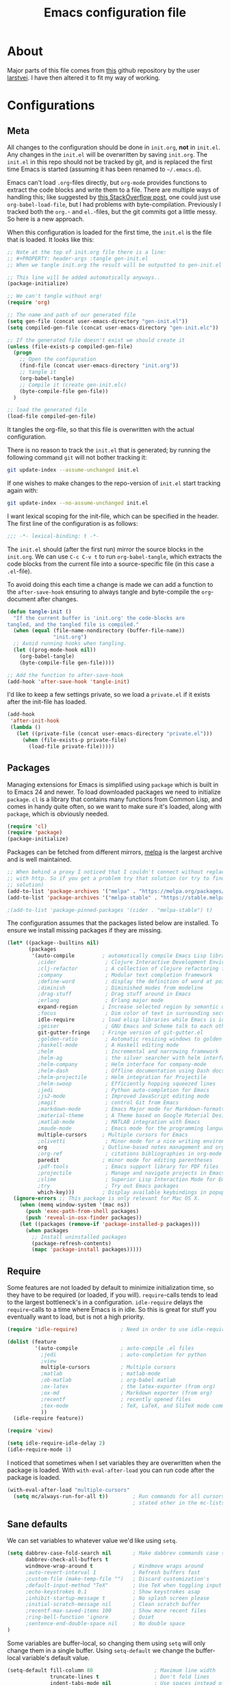 #+TITLE: Emacs configuration file
#+BABEL: :cache yes
#+PROPERTY: header-args :tangle gen-init.el

* About

Major parts of this file comes from [[https://github.com/larstvei/dot-emacs][this]] github repository by the user
[[https://github.com/larstvei][larstvei]]. I have then altered it to fit my way of working.

* Configurations
** Meta

All changes to the configuration should be done in =init.org=, *not* in
=init.el=. Any changes in the =init.el= will be overwritten by saving
=init.org=. The =init.el= in this repo should not be tracked by git, and is
replaced the first time Emacs is started (assuming it has been renamed to
=~/.emacs.d=).

Emacs can't load =.org=-files directly, but =org-mode= provides functions
to extract the code blocks and write them to a file. There are multiple
ways of handling this; like suggested by [[http://emacs.stackexchange.com/questions/3143/can-i-use-org-mode-to-structure-my-emacs-or-other-el-configuration-file][this StackOverflow post]], one
could just use =org-babel-load-file=, but I had problems with
byte-compilation. Previously I tracked both the =org.=- and =el.=-files,
but the git commits got a little messy. So here is a new approach.

When this configuration is loaded for the first time, the ~init.el~ is
the file that is loaded. It looks like this:

#+BEGIN_SRC emacs-lisp :tangle no
;; Note at the top of init.org file there is a line:
;; #+PROPERTY: header-args :tangle gen-init.el
;; When we tangle init.org the result will be outputted to gen-init.el

;; This line will be added automatically anyways..
(package-initialize)

;; We can't tangle without org!
(require 'org)

;; The name and path of our generated file
(setq gen-file (concat user-emacs-directory "gen-init.el"))
(setq compiled-gen-file (concat user-emacs-directory "gen-init.elc"))

;; If the generated file doesn't exist we should create it
(unless (file-exists-p compiled-gen-file)
  (progn
    ;; Open the configuration
    (find-file (concat user-emacs-directory "init.org"))
    ;; tangle it
    (org-babel-tangle)
    ;; Compile it (create gen-init.elc)
    (byte-compile-file gen-file))
  )

;; load the generated file
(load-file compiled-gen-file)
#+END_SRC

It tangles the org-file, so that this file is overwritten with the actual
configuration.

There is no reason to track the =init.el= that is generated; by running
the following command =git= will not bother tracking it:

#+BEGIN_SRC sh :tangle no
git update-index --assume-unchanged init.el
#+END_SRC

If one wishes to make changes to the repo-version of =init.el= start
tracking again with:

#+BEGIN_SRC sh :tangle no
git update-index --no-assume-unchanged init.el
#+END_SRC

I want lexical scoping for the init-file, which can be specified in the
header. The first line of the configuration is as follows:

#+BEGIN_SRC emacs-lisp
;;; -*- lexical-binding: t -*-
#+END_SRC

The =init.el= should (after the first run) mirror the source blocks in
the =init.org=. We can use =C-c C-v t= to run =org-babel-tangle=, which
extracts the code blocks from the current file into a source-specific
file (in this case a =.el=-file).

To avoid doing this each time a change is made we can add a function to
the =after-save-hook= ensuring to always tangle and byte-compile the
=org=-document after changes.

#+BEGIN_SRC emacs-lisp
(defun tangle-init ()
  "If the current buffer is 'init.org' the code-blocks are
tangled, and the tangled file is compiled."
  (when (equal (file-name-nondirectory (buffer-file-name))
               "init.org")
  ;; Avoid running hooks when tangling.
  (let ((prog-mode-hook nil))
    (org-babel-tangle)
    (byte-compile-file gen-file))))

;; Add the function to after-save-hook
(add-hook 'after-save-hook 'tangle-init)
#+END_SRC

I'd like to keep a few settings private, so we load a =private.el= if it exists
after the init-file has loaded.

#+BEGIN_SRC emacs-lisp
(add-hook
 'after-init-hook
 (lambda ()
   (let ((private-file (concat user-emacs-directory "private.el")))
     (when (file-exists-p private-file)
       (load-file private-file)))))
#+END_SRC

** Packages

Managing extensions for Emacs is simplified using =package= which is
built in to Emacs 24 and newer. To load downloaded packages we need to
initialize =package=. =cl= is a library that contains many functions from
Common Lisp, and comes in handy quite often, so we want to make sure it's
loaded, along with =package=, which is obviously needed.

#+BEGIN_SRC emacs-lisp
(require 'cl)
(require 'package)
(package-initialize)
#+END_SRC

Packages can be fetched from different mirrors, [[http://melpa.milkbox.net/#/][melpa]] is the largest
archive and is well maintained.

#+BEGIN_SRC emacs-lisp
;; When behind a proxy I noticed that I couldn't connect without replacing https
;; with http. So if you get a problem try that solution (or try to find a proper
;; solution)
(add-to-list 'package-archives '("melpa" . "https://melpa.org/packages/"))
(add-to-list 'package-archives '("melpa-stable" . "https://stable.melpa.org/packages/"))

;(add-to-list 'package-pinned-packages '(cider . "melpa-stable") t)
#+END_SRC

The configuration assumes that the packages listed below are
installed. To ensure we install missing packages if they are missing.

#+BEGIN_SRC emacs-lisp
(let* ((package--builtins nil)
       (packages
        '(auto-compile         ; automatically compile Emacs Lisp libraries
          ;cider                ; Clojure Interactive Development Environment
          ;clj-refactor         ; A collection of clojure refactoring functions
          ;company              ; Modular text completion framework
          ;define-word          ; display the definition of word at point
          ;diminish             ; Diminished modes from modeline
          ;drag-stuff           ; Drag stuff around in Emacs
          ;erlang               ; Erlang major mode
          expand-region        ; Increase selected region by semantic units
          ;focus                ; Dim color of text in surrounding sections
          idle-require         ; load elisp libraries while Emacs is idle
          ;geiser               ; GNU Emacs and Scheme talk to each other
          git-gutter-fringe    ; Fringe version of git-gutter.el
          ;golden-ratio         ; Automatic resizing windows to golden ratio
          ;haskell-mode         ; A Haskell editing mode
          ;helm                 ; Incremental and narrowing framework
          ;helm-ag              ; the silver searcher with helm interface
          ;helm-company         ; Helm interface for company-mode
          ;helm-dash            ; Offline documentation using Dash docsets.
          ;helm-projectile      ; Helm integration for Projectile
          ;helm-swoop           ; Efficiently hopping squeezed lines
          ;jedi                 ; Python auto-completion for Emacs
          ;js2-mode             ; Improved JavaScript editing mode
          ;magit                ; control Git from Emacs
          ;markdown-mode        ; Emacs Major mode for Markdown-formatted files
          ;material-theme       ; A Theme based on Google Material Design
          ;matlab-mode          ; MATLAB integration with Emacs
          ;maude-mode           ; Emacs mode for the programming language Maude
          multiple-cursors     ; Multiple cursors for Emacs
          ;olivetti             ; Minor mode for a nice writing environment
          org                  ; Outline-based notes management and organizer
          ;org-ref              ; citations bibliographies in org-mode
          paredit              ; minor mode for editing parentheses
          ;pdf-tools            ; Emacs support library for PDF files
          ;projectile           ; Manage and navigate projects in Emacs easily
          ;slime                ; Superior Lisp Interaction Mode for Emacs
          ;try                  ; Try out Emacs packages
          which-key)))         ; Display available keybindings in popup
  (ignore-errors ;; This package is only relevant for Mac OS X.
    (when (memq window-system '(mac ns))
      (push 'exec-path-from-shell packages)
      (push 'reveal-in-osx-finder packages))
    (let ((packages (remove-if 'package-installed-p packages)))
      (when packages
        ;; Install uninstalled packages
        (package-refresh-contents)
        (mapc 'package-install packages)))))
#+END_SRC

** Require

Some features are not loaded by default to minimize initialization time,
so they have to be required (or loaded, if you will). =require=-calls
tends to lead to the largest bottleneck's in a configuration. =idle-require=
delays the =require=-calls to a time where Emacs is in idle. So this is great
for stuff you eventually want to load, but is not a high priority.

#+BEGIN_SRC emacs-lisp
(require 'idle-require)              ; Need in order to use idle-require

(dolist (feature
         '(auto-compile              ; auto-compile .el files
           ;jedi                     ; auto-completion for python
           ;view
           multiple-cursors          ; Multiple cursors
           ;matlab                   ; matlab-mode
           ;ob-matlab                ; org-babel matlab
           ;ox-latex                 ; the latex-exporter (from org)
           ;ox-md                    ; Markdown exporter (from org)
           ;recentf                  ; recently opened files
           ;tex-mode                 ; TeX, LaTeX, and SliTeX mode commands
           ))
  (idle-require feature))

(require 'view)

(setq idle-require-idle-delay 2)
(idle-require-mode 1)
#+END_SRC

I noticed that sometimes when I set variables they are overwritten when the
package is loaded. With =with-eval-after-load= you can run code after the
package is loaded.

#+BEGIN_SRC emacs-lisp
(with-eval-after-load "multiple-cursors"
  (setq mc/always-run-for-all t))        ; Run commands for all cursors unless
                                         ; stated other in the mc-lists.el file
#+END_SRC

** Sane defaults

We can set variables to whatever value we'd like using =setq=.

#+BEGIN_SRC emacs-lisp
(setq dabbrev-case-fold-search nil       ; Make dabbrev commands case sensitive
      dabbrev-check-all-buffers t
      windmove-wrap-around t             ; Windmove wraps around
      ;auto-revert-interval 1            ; Refresh buffers fast
      ;custom-file (make-temp-file "")   ; Discard customization's
      ;default-input-method "TeX"        ; Use TeX when toggling input method
      ;echo-keystrokes 0.1               ; Show keystrokes asap
      ;inhibit-startup-message t         ; No splash screen please
      ;initial-scratch-message nil       ; Clean scratch buffer
      ;recentf-max-saved-items 100       ; Show more recent files
      ;ring-bell-function 'ignore        ; Quiet
      ;sentence-end-double-space nil     ; No double space
)
#+END_SRC

Some variables are buffer-local, so changing them using =setq= will only
change them in a single buffer. Using =setq-default= we change the
buffer-local variable's default value.

#+BEGIN_SRC emacs-lisp
(setq-default fill-column 80                    ; Maximum line width
              truncate-lines t                  ; Don't fold lines
              indent-tabs-mode nil              ; Use spaces instead of tabs
              word-wrap t                       ; When wrapping, do it at whitespace
              ;split-width-threshold 160         ; Split verticly by default
              ;split-height-threshold nil        ; Split verticly by default
              auto-fill-function 'do-auto-fill) ; Auto-fill-mode everywhere
#+END_SRC

The =load-path= specifies where Emacs should look for =.el=-files (or Emacs lisp
files). I have a directory called =site-lisp= where I keep all extensions that
have been installed manually.

#+BEGIN_SRC emacs-lisp
(let ((default-directory (concat user-emacs-directory "site-lisp/")))
  (when (file-exists-p default-directory)
    (setq load-path
          (append
           (let ((load-path (copy-sequence load-path)))
             (normal-top-level-add-subdirs-to-load-path)) load-path))))
#+END_SRC

Answering /yes/ and /no/ to each question from Emacs can be tedious, a single
/y/ or /n/ will suffice.

#+BEGIN_SRC emacs-lisp
(fset 'yes-or-no-p 'y-or-n-p)
#+END_SRC

To avoid file system clutter we put all auto saved files in a single directory.

#+BEGIN_SRC emacs-lisp
(defvar emacs-autosave-directory
  (concat user-emacs-directory "autosaves/")
  "This variable dictates where to put auto saves. It is set to a
  directory called autosaves located wherever your .emacs.d/ is
  located.")

;; Sets all files to be backed up and auto saved in a single directory.
(setq backup-directory-alist
      `((".*" . ,emacs-autosave-directory))
      auto-save-file-name-transforms
      `((".*" ,emacs-autosave-directory t)))

;(setq backup-by-copying t)
#+END_SRC

Set =utf-8= as preferred coding system.

#+BEGIN_SRC emacs-lisp
(set-language-environment "UTF-8")
#+END_SRC

** Modes

There are some modes that are enabled by default that I don't find
particularly useful. We create a list of these modes, and disable all of
these.

#+BEGIN_SRC emacs-lisp
(dolist (mode
         '(tool-bar-mode                ; No toolbars, more room for text
           menu-bar-mode                ; Remove the menu bar at the top
           blink-cursor-mode))          ; The blinking cursor gets old
  (funcall mode 0))
#+END_SRC

Let's apply the same technique for enabling modes that are disabled by
default.

#+BEGIN_SRC emacs-lisp
(dolist (mode
         '(;abbrev-mode                  ; E.g. sopl -> System.out.println
           column-number-mode           ; Show column number in mode line
           ;delete-selection-mode        ; Replace selected text
           ;dirtrack-mode                ; directory tracking in *shell*
           ;drag-stuff-global-mode       ; Drag stuff around
           ;global-company-mode          ; Auto-completion everywhere
           global-git-gutter-mode       ; Show changes latest commit
           ;global-prettify-symbols-mode ; Greek letters should look greek
           ;projectile-global-mode       ; Manage and navigate projects
           ;recentf-mode                 ; Recently opened files
           show-paren-mode              ; Highlight matching parentheses
           which-key-mode))             ; Available keybindings in popup
  (funcall mode 1))

(when (version< emacs-version "24.4")
  (eval-after-load 'auto-compile
    '((auto-compile-on-save-mode 1))))  ; compile .el files on save
#+END_SRC

** Visual

Add the directory where my custom themes are stored.

#+BEGIN_SRC emacs-lisp
;; Create new themes by running the "customize-themes" command
(setq custom-theme-directory "~/.emacs.d/custom_themes")
#+END_SRC

Prefered dark theme is my own =mywombat2= while =leuven= is my preferred light
theme. The function below is from [[https://stackoverflow.com/questions/9900232/changing-color-themes-emacs-24-order-matters/18796138#18796138][this StackOverflow answer]] and is used to cycle
between them.

#+BEGIN_SRC emacs-lisp
(setq my-themes '(mywombat2 leuven))

(setq my-cur-theme nil)
(defun cycle-themes ()
  "Cycle through a list of themes, my-themes"
  (interactive)
  (when my-cur-theme
    (disable-theme my-cur-theme)
    (setq my-themes (append my-themes (list my-cur-theme))))
  (setq my-cur-theme (pop my-themes))
  ;; The t is added because we don't want to be prompted if the theme is safe
  (load-theme my-cur-theme t))

;; Switch to the first theme in the list above
(cycle-themes)
#+END_SRC

I want a horizontal line where the cursor currently is and always have some
margin to top and bottom

#+BEGIN_SRC emacs-lisp
;; Activate horizontal line
(global-hl-line-mode 1)
;; Margin to top and bottom when scrolling
(setq scroll-margin 2)
;; Without this the page recenters when getting within 2 lines from top/bottom
(setq scroll-step 1)
#+END_SRC

Use the [[http://www.levien.com/type/myfonts/inconsolata.html][Inconsolata]] font if it's installed on the system.

#+BEGIN_SRC emacs-lisp
(cond ((member "Hasklig" (font-family-list))
       (set-face-attribute 'default nil :font "Hasklig-14"))
      ((member "Inconsolata" (font-family-list))
       (set-face-attribute 'default nil :font "Inconsolata-14")))
#+END_SRC

[[https://github.com/syohex/emacs-git-gutter-fringe][git-gutter-fringe]] gives a great visual indication of where you've made
changes since your last commit. There are several packages that performs
this task; the reason I've ended up with =git-gutter-fringe= is that it
reuses the (already present) fringe, saving a tiny bit of screen-estate.

I smuggled some configurations from [[https://github.com/torenord/.emacs.d/][torenord]], providing a cleaner look.

#+BEGIN_SRC emacs-lisp
;; Seems like this one cannot be used in terminal mode
;(require 'git-gutter-fringe)

(require 'git-gutter)
(custom-set-variables
 '(git-gutter:modified-sign "*")
 '(git-gutter:added-sign "+")    ;; multiple characters is also OK
 '(git-gutter:deleted-sign "-"))

;; Move these to custom theme?
(dolist (p '((git-gutter:added    . "#0c0") ; Words are also ok e.g "purple"
             (git-gutter:deleted  . "#c00")
             (git-gutter:modified . "#8ac6f2")))
  (set-face-foreground (car p) (cdr p))
  ;(set-face-background (car p) (cdr p))
  )

(setq git-gutter:hide-gutter t  ; Hide gutter when there are no changes
      git-gutter:lighter " GG") ; Change name in mode bar
#+END_SRC

Run the following commands only if running in graphical mode. Some modes are
only available in graphical mode. If graphical mode is not installed it seems
like some modes are not installed either which would cause these lines to fail
even if running in terminal mode.

#+BEGIN_SRC emacs-lisp
(if (display-graphic-p)
    ;; Only run this command in graphical mode
    (scroll-bar-mode nil)   ; No scroll bars
    (tool-bar-mode nil)     ; No tool bar
)
#+END_SRC

** Interactive functions

=just-one-space= removes all whitespace around a point - giving it a
negative argument it removes newlines as well. We wrap a interactive
function around it to be able to bind it to a key. In Emacs 24.4
=cycle-spacing= was introduced, and it works like =just-one-space=, but
when run in succession it cycles between one, zero and the original
number of spaces.

#+BEGIN_SRC emacs-lisp
(defun cycle-spacing-delete-newlines ()
  "Removes whitespace before and after the point."
  (interactive)
  (if (version< emacs-version "24.4")
      (just-one-space -1)
    (cycle-spacing -1)))
#+END_SRC

Often I want to find other occurrences of a word I'm at, or more
specifically the symbol (or tag) I'm at. The
=isearch-forward-symbol-at-point= in Emacs 24.4 works well for this, but
I don't want to be bothered with the =isearch= interface. Rather jump
quickly between occurrences of a symbol, or if non is found, don't do
anything.

#+BEGIN_SRC emacs-lisp
(defun jump-to-symbol-internal (&optional backwardp)
  "Jumps to the next symbol near the point if such a symbol
exists. If BACKWARDP is non-nil it jumps backward."
  (let* ((point (point))
         (bounds (find-tag-default-bounds))
         (beg (car bounds)) (end (cdr bounds))
         (str (isearch-symbol-regexp (find-tag-default)))
         (search (if backwardp 'search-backward-regexp
                   'search-forward-regexp)))
    (goto-char (if backwardp beg end))
    (funcall search str nil t)
    (cond ((<= beg (point) end) (goto-char point))
          (backwardp (forward-char (- point beg)))
          (t  (backward-char (- end point))))))

(defun jump-to-previous-like-this ()
  "Jumps to the previous occurrence of the symbol at point."
  (interactive)
  (jump-to-symbol-internal t))

(defun jump-to-next-like-this ()
  "Jumps to the next occurrence of the symbol at point."
  (interactive)
  (jump-to-symbol-internal))
#+END_SRC

I sometimes regret killing the =*scratch*=-buffer, and have realized I
never want to actually kill it. I just want to get it out of the way, and
clean it up. The function below does just this for the
=*scratch*=-buffer, and works like =kill-this-buffer= for any other
buffer. It removes all buffer content and buries the buffer (this means
making it the least likely candidate for =other-buffer=).

#+BEGIN_SRC emacs-lisp :tangle no
; EXCLUDED BY ME
(defun kill-this-buffer-unless-scratch ()
  "Works like `kill-this-buffer' unless the current buffer is the
,*scratch* buffer. In witch case the buffer content is deleted and
the buffer is buried."
  (interactive)
  (if (not (string= (buffer-name) "*scratch*"))
      (kill-this-buffer)
    (delete-region (point-min) (point-max))
    (switch-to-buffer (other-buffer))
    (bury-buffer "*scratch*")))
#+END_SRC

To duplicate either selected text or a line we define this interactive
function.

#+BEGIN_SRC emacs-lisp :tangle no
; EXCLUDED BY ME
(defun duplicate-thing (comment)
  "Duplicates the current line, or the region if active. If an argument is
given, the duplicated region will be commented out."
  (interactive "P")
  (save-excursion
    (let ((start (if (region-active-p) (region-beginning) (point-at-bol)))
          (end   (if (region-active-p) (region-end) (point-at-eol))))
      (goto-char end)
      (unless (region-active-p)
        (newline))
      (insert (buffer-substring start end))
      (when comment (comment-region start end)))))
#+END_SRC

To tidy up a buffer we define this function borrowed from [[https://github.com/simenheg][simenheg]].

#+BEGIN_SRC emacs-lisp
(defun tidy ()
  "Ident, untabify and unwhitespacify current buffer, or region if active."
  (interactive)
  (let ((beg (if (region-active-p) (region-beginning) (point-min)))
        (end (if (region-active-p) (region-end) (point-max))))
    (indent-region beg end)
    (whitespace-cleanup)
    (untabify beg (if (< end (point-max)) end (point-max)))))
#+END_SRC

** Advice

An advice can be given to a function to make it behave differently.

When interactively changing the theme (using =M-x load-theme=), the
current custom theme is not disabled. This often gives weird-looking
results; we can advice =load-theme= to always disable themes currently
enabled themes.

#+BEGIN_SRC emacs-lisp
(defadvice load-theme
    (before disable-before-load (theme &optional no-confirm no-enable) activate)
  (mapc 'disable-theme custom-enabled-themes))
#+END_SRC

** Misc functions

A function which can go to the beginning of the line or beginning of line after
indentation.

#+BEGIN_SRC emacs-lisp
(defun smart-beginning-of-line ()
  "Move point to first non-whitespace character or beginning-of-line.

Move point to the first non-whitespace character on this line.
If point was already at that position, move point to beginning of line."
  (interactive)
  (let ((oldpos (point)))
    (back-to-indentation)
    (and (= oldpos (point))
         (beginning-of-line))))
#+END_SRC

Place the cursor at top, bottom or middle of the current "view" of a buffer.

#+BEGIN_SRC emacs-lisp
(defun my-top-of-page () ;Otherwise M-0 M-r
  "Go to top of the current view."
  (interactive)
  (move-to-window-line 2))

(defun my-bottom-of-page () ;Otherwise M-- M-r
  "Go to bottom of the current view."
  (interactive)
  ;(move-to-window-line -1))
  (let* ((wb-height (window-buffer-height (selected-window)))
         (actual-height (if (> wb-height (window-height))
                            (window-height)
                          wb-height)))
    (move-to-window-line (- actual-height 4))))

(defun my-middle-of-page () ;Otherwise M-r
  "Go to middle of the current view."
  (interactive)
  (let* ((wb-height (window-buffer-height (selected-window)))
         (actual-height (if (> wb-height (window-height))
                            (window-height)
                          wb-height)))
    (move-to-window-line (/ actual-height 2))))

#+END_SRC

Take all buffers into consideration while using dabbrev command.

#+BEGIN_SRC emacs-lisp
(defun dabbrev-completion-all () ; This commands sets the prefix to 16. Then it will auto complete using alternatives from all buffers
  (interactive)
  (let ((current-prefix-arg '(16))) ; C-u
    (call-interactively 'dabbrev-completion)))
#+END_SRC

Lock a window from getting a new buffer automatically in it. E.g. auto-complete
buffer.

#+BEGIN_SRC emacs-lisp
(defun toggle-current-window-dedication ()
  (interactive)
  (let* ((window    (selected-window))
         (dedicated (window-dedicated-p window)))
    (set-window-dedicated-p window (not dedicated))
    (message "Window %sdedicated to %s"
             (if dedicated "no longer " "")
             (buffer-name))))
#+END_SRC

When I was working with C programming I always had my windows arranged in a
certain way. This is a naive way to get it to setup the windows but it works.

#+BEGIN_SRC emacs-lisp
(defun battle-station ()
  (interactive)
  (split-window-horizontally)
  (split-window-horizontally)
  (split-window-vertically)
  (split-window-vertically)
  (select-window (window-at (- (frame-width) 1) (- (frame-height) 2)) nil)
  (split-window-vertically)
  (balance-windows)
  (split-window-vertically)
  (switch-to-buffer "*cscope*")
  (other-window 1)
  (switch-to-buffer "*Completions*")
  (select-window (window-at 1 1) nil))
#+END_SRC

* Mode specific
** Lisp

Activate =Paredit= when editing lisp code, we enable this for all lisp-modes.

#+BEGIN_SRC emacs-lisp
(dolist (mode '(;lisp-mode
                emacs-lisp-mode
                ;lisp-interaction-mode
                ))
  ;; add paredit-mode to all mode-hooks
  (add-hook (intern (concat (symbol-name mode) "-hook")) 'paredit-mode))
#+END_SRC

*** Emacs Lisp

In =emacs-lisp-mode= we can enable =eldoc-mode= to display information about a
function or a variable in the echo area.

#+BEGIN_SRC emacs-lisp
(add-hook 'emacs-lisp-mode-hook 'turn-on-eldoc-mode)
(add-hook 'lisp-interaction-mode-hook 'turn-on-eldoc-mode)
#+END_SRC

** Org mode

TODO items

#+BEGIN_SRC emacs-lisp
;; Log time when an item was set to done
(setq org-log-done 'time) ;; Change 'time to 'note if you also want to include a note
#+END_SRC

Activate indent mode

#+BEGIN_SRC emacs-lisp
;; Indent mode
(setq org-startup-indented t)
#+END_SRC

When editing org-files with source-blocks, we want the source blocks to
be themed as they would in their native mode.

#+BEGIN_SRC emacs-lisp
(setq org-src-fontify-natively t
      org-src-tab-acts-natively t
      org-confirm-babel-evaluate nil
      org-edit-src-content-indentation 0)
#+END_SRC

This is quite an ugly fix for allowing code markup for expressions like
="this string"=, because the quotation marks causes problems.

#+BEGIN_SRC emacs-lisp
;;(require 'org)
(eval-after-load "org"
  '(progn
     (setcar (nthcdr 2 org-emphasis-regexp-components) " \t\n,")
     (custom-set-variables `(org-emphasis-alist ',org-emphasis-alist))))
#+END_SRC

Add new short keys to generate code blocks. Default configuration allos you to
type "<s" followed by a tab to generate a ~BEGIN_SRC - END_SRC~ block. I want to
use more shortcuts for other type of blocks.

#+BEGIN_SRC emacs-lisp
;; <conf TAB to create a config block
(add-to-list 'org-structure-template-alist
             (list "conf" (concat "#+BEGIN_SRC emacs-lisp\n"
                                  "?\n"
                                  "#+END_SRC")))
#+END_SRC

* Key bindings

Inspired by [[http://stackoverflow.com/questions/683425/globally-override-key-binding-in-emacs][this StackOverflow post]] I keep a =custom-bindings-map= that holds
all my custom bindings. This map can be activated by toggling a simple
=minor-mode= that does nothing more than activating the map. This inhibits other
=major-modes= to override these bindings. I keep this at the end of the
init-file to make sure that all functions are actually defined.

#+BEGIN_SRC emacs-lisp
(defvar custom-bindings-map (make-keymap)
  "A keymap for custom bindings.")
#+END_SRC

** Fixes for key bindings

#+BEGIN_SRC emacs-lisp
;; End button shows up as <select> in some environments
(define-key key-translation-map (kbd "<select>") (kbd "<end>"))
#+END_SRC

** Bindings for [[https://github.com/magnars/expand-region.el][expand-region]]

#+BEGIN_SRC emacs-lisp
(define-key custom-bindings-map (kbd "C-c <")  'er/expand-region)
#+END_SRC

** Bindings for [[https://github.com/magnars/multiple-cursors.el][multiple-cursors]]

NOTE: There is a file located in your =.emacs.d= directory called
=.mc-lists.el=. This one will keep track of some prefered behaviour (seems to be
decided the first time you run a command). If you have any problems you should
visit that file and look at the settings.

#+BEGIN_SRC emacs-lisp
(define-key custom-bindings-map (kbd "C-c e")  'mc/edit-lines)
(define-key custom-bindings-map (kbd "C-c a")  'mc/mark-all-like-this)
(define-key custom-bindings-map (kbd "C-c n")  'mc/mark-next-like-this)
#+END_SRC

** Bindings for built-ins

#+BEGIN_SRC emacs-lisp
(define-key custom-bindings-map (kbd "M-u")    'upcase-dwim)
(define-key custom-bindings-map (kbd "M-c")    'capitalize-dwim)
(define-key custom-bindings-map (kbd "M-l")    'downcase-dwim)
#+END_SRC

** Bindings for org mode

#+BEGIN_SRC emacs-lisp
(global-set-key "\C-cl" 'org-store-link)
(global-set-key "\C-ca" 'org-agenda)
(global-set-key "\C-cc" 'org-capture)
(global-set-key "\C-cb" 'org-iswitchb)
#+END_SRC

** Bindings for navigation

#+BEGIN_SRC emacs-lisp
;; Navigate based on window posistions
(define-key custom-bindings-map (kbd "<S-up>")    'windmove-up)
(define-key custom-bindings-map (kbd "<S-down>")  'windmove-down)
(define-key custom-bindings-map (kbd "<S-left>")  'windmove-left)
(define-key custom-bindings-map (kbd "<S-right>") 'windmove-right)

;; Enlarge/shrink windows
(define-key custom-bindings-map (kbd "<M-up>")    'enlarge-window)
(define-key custom-bindings-map (kbd "<M-right>") 'enlarge-window-horizontally)
(define-key custom-bindings-map (kbd "<M-left>")  'shrink-window-horizontally)
(define-key custom-bindings-map (kbd "<M-down>")  'shrink-window)

;; Scrolling
(define-key custom-bindings-map (kbd "M-v")       'View-scroll-half-page-backward)
(define-key custom-bindings-map (kbd "C-v")       'View-scroll-half-page-forward)
(define-key custom-bindings-map (kbd "M-b")       (lambda () (interactive) (scroll-down 1)))
(define-key custom-bindings-map (kbd "C-b")       (lambda () (interactive) (scroll-up 1)))

;; Search for the word under cursor position
(define-key global-map          (kbd "M-p")       'jump-to-previous-like-this)
(define-key global-map          (kbd "M-n")       'jump-to-next-like-this)
(define-key custom-bindings-map (kbd "M-,")       'jump-to-previous-like-this)
(define-key custom-bindings-map (kbd "M-.")       'jump-to-next-like-this)
#+END_SRC

** Bindings for functions defined [[sec:defuns][above]]

#+BEGIN_SRC emacs-lisp
;; Toggle the current window to dedicated. No buffer will open automatically in this window
(define-key custom-bindings-map (kbd "C-x 7")     'toggle-current-window-dedication)

;; Move the cursor to the top/bottom/middle if the current "view"
(define-key custom-bindings-map [(shift f4)]      'my-top-of-page)
(define-key custom-bindings-map [(C-f4)]          'my-bottom-of-page)
(define-key custom-bindings-map [(f4)]            'my-middle-of-page)

;; Cycle between pre defined themes
(define-key custom-bindings-map (kbd "C-c .")     'cycle-themes)

;; Go to beginning of line or where the indentation ends (invoke multiple times)
(define-key custom-bindings-map [home]            'smart-beginning-of-line)
(define-key custom-bindings-map "\C-a"            'smart-beginning-of-line)

;; Bring up the man page for the word where the cursor currently is at
(define-key custom-bindings-map [(f1)]
  (lambda () (interactive) (manual-entry (current-word))))

(define-key custom-bindings-map (kbd "C-c j")     'cycle-spacing-delete-newlines)
(define-key custom-bindings-map (kbd "C-c d")     'duplicate-thing)
(define-key custom-bindings-map (kbd "<C-tab>")   'tidy)
#+END_SRC

** Create and activate minor mode

Lastly we need to activate the map by creating and activating the
=minor-mode=.

#+BEGIN_SRC emacs-lisp
(define-minor-mode custom-bindings-mode
  "A mode that activates custom-bindings."
  t " CuB" custom-bindings-map)
#+END_SRC

* Things to be investigated
** Visual

[[http://www.eskimo.com/~seldon/diminish.el][diminish.el]] allows you to hide or abbreviate their presence in the
modeline. I rarely look at the modeline to find out what minor-modes are
enabled, so I disable every global minor-mode, and some for lisp editing.

To ensure that the mode is loaded before diminish it, we should use
~with-eval-after-load~. To avoid typing this multiple times a small macro
is provided.

#+BEGIN_SRC emacs-lisp :tangle no
; EXCLUDED BY ME
(defmacro safe-diminish (file mode &optional new-name)
  `(with-eval-after-load ,file
     (diminish ,mode ,new-name)))

(diminish 'auto-fill-function)
(safe-diminish "eldoc" 'eldoc-mode)
(safe-diminish "flyspell" 'flyspell-mode)
(safe-diminish "helm-mode" 'helm-mode)
(safe-diminish "projectile" 'projectile-mode)
(safe-diminish "paredit" 'paredit-mode "()")
#+END_SRC

New in Emacs 24.4 is the =prettify-symbols-mode=! It's neat.

#+BEGIN_SRC emacs-lisp :tangle no
; EXCLUDED BY ME
(setq-default prettify-symbols-alist '(("lambda" . ?λ)
                                       ("delta" . ?Δ)
                                       ("gamma" . ?Γ)
                                       ("phi" . ?φ)
                                       ("psi" . ?ψ)))
#+END_SRC

** Defaults

By default the =narrow-to-region= command is disabled and issues a
warning, because it might confuse new users. I find it useful sometimes,
and don't want to be warned.

#+BEGIN_SRC emacs-lisp :tangle no
; EXCLUDED BY ME
(put 'narrow-to-region 'disabled nil)
#+END_SRC

Automaticly revert =doc-view=-buffers when the file changes on disk.

#+BEGIN_SRC emacs-lisp :tangle no
; EXCLUDED BY ME
(add-hook 'doc-view-mode-hook 'auto-revert-mode)
#+END_SRC

** Interactive functions
Org mode does currently not support synctex (which enables you to jump from
a point in your TeX-file to the corresponding point in the pdf), and it
[[http://comments.gmane.org/gmane.emacs.orgmode/69454][seems like a tricky problem]].

Calling this function from an org-buffer jumps to the corresponding section
in the exported pdf (given that the pdf-file exists), using pdf-tools.

#+BEGIN_SRC emacs-lisp :tangle no
; EXCLUDED BY ME
(defun org-sync-pdf ()
  (interactive)
  (let ((headline (nth 4 (org-heading-components)))
        (pdf (concat (file-name-base (buffer-name)) ".pdf")))
    (when (file-exists-p pdf)
      (find-file-other-window pdf)
      (pdf-links-action-perform
       (cl-find headline (pdf-info-outline pdf)
                :key (lambda (alist) (cdr (assoc 'title alist)))
                :test 'string-equal)))))
#+END_SRC

** Advice

This advice makes =eval-last-sexp= (bound to =C-x C-e=) replace the sexp with
the value.

#+BEGIN_SRC emacs-lisp :tangle no
; EXCLUDED BY ME
(defadvice eval-last-sexp (around replace-sexp (arg) activate)
  "Replace sexp when called with a prefix argument."
  (if arg
      (let ((pos (point)))
        ad-do-it
        (goto-char pos)
        (backward-kill-sexp)
        (forward-sexp))
    ad-do-it))
#+END_SRC

** TODO Completion

[[http://company-mode.github.io/][Company-mode]] (short for complete anything) for auto completion. I want a pretty
aggressive completion system, hence the no delay settings and short prefix
length. Also see [[https://github.com/auto-complete/auto-complete][Auto-Complete]].

#+BEGIN_SRC emacs-lisp :tangle no
; EXCLUDED BY ME
(setq company-idle-delay 0
      company-echo-delay 0
      company-dabbrev-downcase nil
      company-minimum-prefix-length 2
      company-selection-wrap-around t
      company-transformers '(company-sort-by-occurrence
                             company-sort-by-backend-importance))
#+END_SRC

** TODO Helm

I've been a long time user of ~ido-mode~ along with ~ido-vertical-mode~, and
don't have any particular complaints. Though I've got a feeling I'm missing
out on something by not using [[https://github.com/emacs-helm/helm][helm]]. I will [[http://tuhdo.github.io/helm-intro.html][this excellent tutorial]] as a
starting point, along with some of the suggested configurations.

~helm~ has a wonderful feature, being able to grep files by ~C-s~ anywhere,
which is useful. [[http://beyondgrep.com/][ack]] is a great ~grep~-replacement, and is designed to
search source code, so I want to use that if it's available.

Note that some changes in bindings are located in the key bindings (found
near the end of the configuration).

#+BEGIN_SRC emacs-lisp :tangle no
; EXCLUDED BY ME
(require 'helm)
(require 'helm-config)

(setq helm-split-window-in-side-p t
      helm-M-x-fuzzy-match t
      helm-buffers-fuzzy-matching t
      helm-recentf-fuzzy-match t
      helm-move-to-line-cycle-in-source t
      projectile-completion-system 'helm)

(when (executable-find "ack")
  (setq helm-grep-default-command
        "ack -Hn --no-group --no-color %e %p %f"
        helm-grep-default-recurse-command
        "ack -H --no-group --no-color %e %p %f"))

(set-face-attribute 'helm-selection nil :background "cyan")

(helm-mode 1)
(helm-projectile-on)
(helm-adaptive-mode 1)
#+END_SRC

*** Helm dash

#+BEGIN_SRC emacs-lisp :tangle no
; EXCLUDED BY ME
(setq helm-dash-browser-func 'eww)
(add-hook 'emacs-lisp-mode-hook
          (lambda () (setq-local helm-dash-docsets '("Emacs Lisp"))))
(add-hook 'erlang-mode-hook
          (lambda () (setq-local helm-dash-docsets '("Erlang"))))
(add-hook 'java-mode-hook
          (lambda () (setq-local helm-dash-docsets '("Java"))))
(add-hook 'haskell-mode-hook
          (lambda () (setq-local helm-dash-docsets '("Haskell"))))
(add-hook 'clojure-mode-hook
          (lambda () (setq-local helm-dash-docsets '("Clojure"))))
#+END_SRC

** TODO Flyspell

Flyspell offers on-the-fly spell checking. We can enable flyspell for all
text-modes with this snippet.

#+BEGIN_SRC emacs-lisp :tangle no
; EXCLUDED BY ME
(add-hook 'text-mode-hook 'turn-on-flyspell)
#+END_SRC

To use flyspell for programming there is =flyspell-prog-mode=, that only
enables spell checking for comments and strings. We can enable it for all
programming modes using the =prog-mode-hook=.

#+BEGIN_SRC emacs-lisp :tangle no
; EXCLUDED BY ME
(add-hook 'prog-mode-hook 'flyspell-prog-mode)
#+END_SRC

When working with several languages, we should be able to cycle through
the languages we most frequently use. Every buffer should have a separate
cycle of languages, so that cycling in one buffer does not change the
state in a different buffer (this problem occurs if you only have one
global cycle). We can implement this by using a [[http://www.gnu.org/software/emacs/manual/html_node/elisp/Closures.html][closure]].

#+BEGIN_SRC emacs-lisp :tangle no
; EXCLUDED BY ME
(defun cycle-languages ()
  "Changes the ispell dictionary to the first element in
ISPELL-LANGUAGES, and returns an interactive function that cycles
the languages in ISPELL-LANGUAGES when invoked."
  (lexical-let ((ispell-languages '#1=("american" "norsk" . #1#)))
    (ispell-change-dictionary (car ispell-languages))
    (lambda ()
      (interactive)
      ;; Rotates the languages cycle and changes the ispell dictionary.
      (ispell-change-dictionary
       (car (setq ispell-languages (cdr ispell-languages)))))))
#+END_SRC

=flyspell= signals an error if there is no spell-checking tool is
installed. We can advice =turn-on-flyspell= and =flyspell-prog-mode= to
only try to enable =flyspell= if a spell-checking tool is available. Also
we want to enable cycling the languages by typing =C-c l=, so we bind the
function returned from =cycle-languages=.

#+BEGIN_SRC emacs-lisp :tangle no
; EXCLUDED BY ME
(defadvice turn-on-flyspell (before check nil activate)
  "Turns on flyspell only if a spell-checking tool is installed."
  (when (executable-find ispell-program-name)
    (local-set-key (kbd "C-c l") (cycle-languages))))
#+END_SRC

#+BEGIN_SRC emacs-lisp :tangle no
; EXCLUDED BY ME
(defadvice flyspell-prog-mode (before check nil activate)
  "Turns on flyspell only if a spell-checking tool is installed."
  (when (executable-find ispell-program-name)
    (local-set-key (kbd "C-c l") (cycle-languages))))
#+END_SRC

** TODO global-scale-mode

These functions provide something close to ~text-scale-mode~, but for every
buffer, including the minibuffer and mode line.

#+BEGIN_SRC emacs-lisp :tangle no
; EXCLUDED BY ME
(lexical-let* ((default (face-attribute 'default :height))
               (size default))

  (defun global-scale-default ()
    (interactive)
    (setq size default)
    (global-scale-internal size))

  (defun global-scale-up ()
    (interactive)
    (global-scale-internal (incf size 20)))

  (defun global-scale-down ()
    (interactive)
    (global-scale-internal (decf size 20)))

  (defun global-scale-internal (arg)
    (set-face-attribute 'default (selected-frame) :height arg)
    (set-temporary-overlay-map
     (let ((map (make-sparse-keymap)))
       (define-key map (kbd "C-=") 'global-scale-up)
       (define-key map (kbd "C-+") 'global-scale-up)
       (define-key map (kbd "C--") 'global-scale-down)
       (define-key map (kbd "C-0") 'global-scale-default) map))))
#+END_SRC

** Mode specific
*** Java and C

The =c-mode-common-hook= is a general hook that work on all C-like languages (C,
C++, Java, etc...). I like being able to quickly compile using =C-c C-c=
(instead of =M-x compile=), a habit from =latex-mode=.

#+BEGIN_SRC emacs-lisp :tangle no
; EXCLUDED BY ME
(defun c-setup ()
  (local-set-key (kbd "C-c C-c") 'compile))

(add-hook 'c-mode-common-hook 'c-setup)
#+END_SRC

Some statements in Java appear often, and become tedious to write out. We can
use abbrevs to speed this up.

#+BEGIN_SRC emacs-lisp :tangle no
; EXCLUDED BY ME
(define-abbrev-table 'java-mode-abbrev-table
  '(("psv" "public static void main(String[] args) {" nil 0)
    ("sopl" "System.out.println" nil 0)
    ("sop" "System.out.printf" nil 0)))
#+END_SRC

To be able to use the abbrev table defined above, =abbrev-mode= must be
activated.

#+BEGIN_SRC emacs-lisp :tangle no
; EXCLUDED BY ME
(defun java-setup ()
  (abbrev-mode t)
  (setq-local compile-command (concat "javac " (buffer-name))))

(add-hook 'java-mode-hook 'java-setup)
#+END_SRC

*** Markdown

This makes =.md=-files open in =markdown-mode=.

#+BEGIN_SRC emacs-lisp :tangle no
; EXCLUDED BY ME
(add-to-list 'auto-mode-alist '("\\.md\\'" . markdown-mode))
#+END_SRC

Set the dictionary accordingly. The markup is also sensitive to line breaks, so
=auto-fill-mode= is disabled.

#+BEGIN_SRC emacs-lisp :tangle no
; EXCLUDED BY ME
(add-hook 'markdown-mode-hook
          (lambda ()
            (auto-fill-mode 0)
            (visual-line-mode 1)
            (ispell-change-dictionary "norsk")
            (local-set-key (kbd "C-c b") 'insert-markdown-inline-math-block)) t)
#+END_SRC

** Key bindings
*** Bindings for [[http://company-mode.github.io/][company-mode]]

#+BEGIN_SRC emacs-lisp :tangle no
; EXCLUDED BY ME
(define-key company-active-map (kbd "C-d") 'company-show-doc-buffer)
(define-key company-active-map (kbd "C-n") 'company-select-next)
(define-key company-active-map (kbd "C-p") 'company-select-previous)
(define-key company-active-map (kbd "<tab>") 'company-complete)

(define-key company-mode-map (kbd "C-:") 'helm-company)
(define-key company-active-map (kbd "C-:") 'helm-company)
#+END_SRC

*** Bindings for [[http://emacs-helm.github.io/helm/][Helm]]

#+BEGIN_SRC emacs-lisp :tangle no
; EXCLUDED BY ME
(define-key custom-bindings-map (kbd "C-c h")   'helm-command-prefix)
(define-key custom-bindings-map (kbd "M-x")     'helm-M-x)
(define-key custom-bindings-map (kbd "M-y")     'helm-show-kill-ring)
(define-key custom-bindings-map (kbd "C-x b")   'helm-mini)
(define-key custom-bindings-map (kbd "C-x C-f") 'helm-find-files)
(define-key custom-bindings-map (kbd "C-c h d") 'helm-dash-at-point)
(define-key custom-bindings-map (kbd "C-c h o") 'helm-occur)
(define-key custom-bindings-map (kbd "C-c h g") 'helm-google-suggest)
(define-key custom-bindings-map (kbd "M-i")     'helm-swoop)
(define-key custom-bindings-map (kbd "M-I")     'helm-multi-swoop-all)

(define-key helm-map (kbd "<tab>") 'helm-execute-persistent-action)
(define-key helm-map (kbd "C-i")   'helm-execute-persistent-action)
(define-key helm-map (kbd "C-z")   'helm-select-action)
#+END_SRC

*** Bindings to be investigated further

#+BEGIN_SRC emacs-lisp :tangle no
;; EXCLUDED BY ME

(define-key custom-bindings-map (kbd "C-c C-q")
  '(lambda ()
     (interactive)
     (focus-mode 1)
     (focus-read-only-mode 1)))
(with-eval-after-load 'org
  (define-key org-mode-map (kbd "C-'") 'org-sync-pdf))

(define-key custom-bindings-map (kbd "C-j")         'newline-and-indent)
(define-key custom-bindings-map (kbd "C-c s")       'ispell-word)
#+END_SRC

* Old stuff

#+BEGIN_SRC emacs-lisp :tangle no
; EXCLUDED BY ME
(setq default-frame-alist
  '((top . 200) (left . 400)
    (width . 80) (height . 40)
    (cursor-color . "green")
    (cursor-type . box)
))

(setq initial-frame-alist '((top . 10) (left . 30)))

(when (fboundp 'windmove-default-keybindings)
  (windmove-default-keybindings)
  ;; Wrap around
  (setq windmove-wrap-around t)
  ;; Shift up. This combination was found by pressing C-q which returns ^[[1;2A. Switch ^[ to \e
  (global-set-key "\e[1;2A" 'windmove-up)) ; Maybe not needed anylonger?

;; I have seen that M-<arrow> sometimes shows up as A-<arrow>
(define-key key-translation-map (kbd "<A-up>") (kbd "<M-up>"))
(define-key key-translation-map (kbd "<A-down>") (kbd "<M-down>"))
(define-key key-translation-map (kbd "<A-right>") (kbd "<M-right>"))
(define-key key-translation-map (kbd "<A-left>") (kbd "<M-left>"))

#+END_SRC

** Tmux

#+BEGIN_SRC emacs-lisp :tangle no
; EXCLUDED BY ME
;; handle tmux's xterm-keys
;; put the following line in your ~/.tmux.conf:
;;   setw -g xterm-keys on
(if (getenv "TMUX")
    (progn
      (let ((x 2) (tkey ""))
        (while (<= x 8)
          ;; shift
          (if (= x 2)
	      (setq tkey "S-"))
          ;; alt
          (if (= x 3)
              (setq tkey "M-"))
          ;; alt + shift
          (if (= x 4)
              (setq tkey "M-S-"))
          ;; ctrl
          (if (= x 5)
              (setq tkey "C-"))
          ;; ctrl + shift
          (if (= x 6)
              (setq tkey "C-S-"))
          ;; ctrl + alt
          (if (= x 7)
              (setq tkey "C-M-"))
          ;; ctrl + alt + shift
          (if (= x 8)
              (setq tkey "C-M-S-"))

          ;; Unlike kbd, read-kbd-macro seems to evaluate its argument. The "from buttons" was shown exactly
	  ;; like this when you issued the "C-h c" command

          ;; arrows
          (define-key key-translation-map (read-kbd-macro (format "M-[ 1 ; %d A" x)) (read-kbd-macro (format "%s<up>" tkey)))
          (define-key key-translation-map (read-kbd-macro (format "M-[ 1 ; %d B" x)) (read-kbd-macro (format "%s<down>" tkey)))
          (define-key key-translation-map (read-kbd-macro (format "M-[ 1 ; %d C" x)) (read-kbd-macro (format "%s<right>" tkey)))
          (define-key key-translation-map (read-kbd-macro (format "M-[ 1 ; %d D" x)) (read-kbd-macro (format "%s<left>" tkey)))
          ;; home
          (define-key key-translation-map (read-kbd-macro (format "M-[ 1 ; %d H" x)) (read-kbd-macro (format "%s<home>" tkey)))
          ;; end
          (define-key key-translation-map (read-kbd-macro (format "M-[ 1 ; %d F" x)) (read-kbd-macro (format "%s<end>" tkey)))
          ;; page up
          (define-key key-translation-map (read-kbd-macro (format "M-[ 5 ; %d ~" x)) (read-kbd-macro (format "%s<prior>" tkey)))
          ;; page down
          (define-key key-translation-map (read-kbd-macro (format "M-[ 6 ; %d ~" x)) (read-kbd-macro (format "%s<next>" tkey)))
          ;; insert
          (define-key key-translation-map (read-kbd-macro (format "M-[ 2 ; %d ~" x)) (read-kbd-macro (format "%s<delete>" tkey)))
          ;; delete
          (define-key key-translation-map (read-kbd-macro (format "M-[ 3 ; %d ~" x)) (read-kbd-macro (format "%s<delete>" tkey)))
          ;; f1
          (define-key key-translation-map (read-kbd-macro (format "M-[ 1 ; %d P" x)) (read-kbd-macro (format "%s<f1>" tkey)))
          ;; f2
          (define-key key-translation-map (read-kbd-macro (format "M-[ 1 ; %d Q" x)) (read-kbd-macro (format "%s<f2>" tkey)))
          ;; f3
          (define-key key-translation-map (read-kbd-macro (format "M-[ 1 ; %d R" x)) (read-kbd-macro (format "%s<f3>" tkey)))
          ;; f4
          (define-key key-translation-map (read-kbd-macro (format "M-[ 1 ; %d S" x)) (read-kbd-macro (format "%s<f4>" tkey)))
          ;; f5
          (define-key key-translation-map (read-kbd-macro (format "M-[ 15 ; %d ~" x)) (read-kbd-macro (format "%s<f5>" tkey)))
          ;; f6
          (define-key key-translation-map (read-kbd-macro (format "M-[ 17 ; %d ~" x)) (read-kbd-macro (format "%s<f6>" tkey)))
          ;; f7
          (define-key key-translation-map (read-kbd-macro (format "M-[ 18 ; %d ~" x)) (read-kbd-macro (format "%s<f7>" tkey)))
          ;; f8
          (define-key key-translation-map (read-kbd-macro (format "M-[ 19 ; %d ~" x)) (read-kbd-macro (format "%s<f8>" tkey)))
          ;; f9
          (define-key key-translation-map (read-kbd-macro (format "M-[ 20 ; %d ~" x)) (read-kbd-macro (format "%s<f9>" tkey)))
          ;; f10
          (define-key key-translation-map (read-kbd-macro (format "M-[ 21 ; %d ~" x)) (read-kbd-macro (format "%s<f10>" tkey)))
          ;; f11
          (define-key key-translation-map (read-kbd-macro (format "M-[ 23 ; %d ~" x)) (read-kbd-macro (format "%s<f11>" tkey)))
          ;; f12
          (define-key key-translation-map (read-kbd-macro (format "M-[ 24 ; %d ~" x)) (read-kbd-macro (format "%s<f12>" tkey)))
          ;; f13
          (define-key key-translation-map (read-kbd-macro (format "M-[ 25 ; %d ~" x)) (read-kbd-macro (format "%s<f13>" tkey)))
          ;; f14
          (define-key key-translation-map (read-kbd-macro (format "M-[ 26 ; %d ~" x)) (read-kbd-macro (format "%s<f14>" tkey)))
          ;; f15
          (define-key key-translation-map (read-kbd-macro (format "M-[ 28 ; %d ~" x)) (read-kbd-macro (format "%s<f15>" tkey)))
          ;; f16
          (define-key key-translation-map (read-kbd-macro (format "M-[ 29 ; %d ~" x)) (read-kbd-macro (format "%s<f16>" tkey)))
          ;; f17
          (define-key key-translation-map (read-kbd-macro (format "M-[ 31 ; %d ~" x)) (read-kbd-macro (format "%s<f17>" tkey)))
          ;; f18
          (define-key key-translation-map (read-kbd-macro (format "M-[ 32 ; %d ~" x)) (read-kbd-macro (format "%s<f18>" tkey)))
          ;; f19
          (define-key key-translation-map (read-kbd-macro (format "M-[ 33 ; %d ~" x)) (read-kbd-macro (format "%s<f19>" tkey)))
          ;; f20
          (define-key key-translation-map (read-kbd-macro (format "M-[ 34 ; %d ~" x)) (read-kbd-macro (format "%s<f20>" tkey)))

          (setq x (+ x 1))
          ))
      )
  )

;; Fix problem with S-<up>
(when (>= emacs-major-version 23)
  (define-key input-decode-map "\e[1;2A" [S-up]))
#+END_SRC

** Matching parentheses

#+BEGIN_SRC emacs-lisp :tangle no
; EXCLUDED BY ME
;; Automatically close braces
(setq skeleton-pair t)
(setq skeleton-pair-alist
      '((?\( _ ?\))
        (?[  _ ?])
        (?{  _ ?})
        (?\" _ ?\"))) ;"
(setq skeleton-newline-pair-alist
      '((?{  _ ?})))

(defun autopair-insert (arg)
  (interactive "P")
  (let (pair)
    (cond
     ((assq last-command-event skeleton-pair-alist)
      (autopair-open arg))
     (t
      (autopair-close arg)))))

(defun autopair-open (arg)
  (interactive "P")
  (let ((pair (assq last-command-event
                    skeleton-pair-alist)))
    (cond
     ((and (not mark-active)
           (eq (car pair) (car (last pair)))
           (eq (car pair) (char-after)))
      (autopair-close arg))
     (t
      (skeleton-pair-insert-maybe arg)))))

(defun autopair-close (arg)
  (interactive "P")
  (cond
   (mark-active
    (let (pair open)
      (dolist (pair skeleton-pair-alist)
        (when (eq last-command-event (car (last pair)))
          (setq open (car pair))))
      (setq last-command-event open)
      (skeleton-pair-insert-maybe arg)))
   ((looking-at
     (concat "[ \t\n]*"
             (regexp-quote (string last-command-event))))
    (replace-match (string last-command-event))
    (indent-according-to-mode))
   (t
    (self-insert-command (prefix-numeric-value arg))
    (indent-according-to-mode))))

(defadvice delete-backward-char (before autopair disable); activate) ;Don't activate automatically
  (when (and (char-after)
             (eq this-command 'delete-backward-char)
             (eq (char-after)
                 (car (last (assq (char-before) skeleton-pair-alist)))))
    (delete-char 1)))

(defadvice c-electric-backspace (before autopair disable); activate) ;Don't activate automatically
  (when (and (char-after)
             (eq this-command 'c-electric-backspace)
             (eq (char-after)
                 (car (last (assq (char-before) skeleton-pair-alist)))))
    (delete-char 1)))

(defun autopair-close-block (arg)
  (interactive "P")
  (cond
   (mark-active
    (autopair-close arg))
   ((not (looking-back "^[[:space:]]*"))
    (newline-and-indent)
    (autopair-close arg))
   (t
    (autopair-close arg))))

(defun autopairs-ret (arg)
  (interactive "P")
  (let (pair)
    (dolist (pair skeleton-newline-pair-alist)
    ;(dolist (pair skeleton-pair-alist)
      (when (eq (char-after) (car (last pair)))
        (save-excursion (indent-newline-indent))))
    ;(newline arg)
    ;(indent-according-to-mode)))
    (indent-newline-indent)))

; To add more:
;(add-to-list 'skeleton-pair-alist '(?<  _ ?>))

; For global use:
;(global-set-key "("  'autopair-insert)
;(global-set-key ")"  'autopair-insert)
;...

(defun indent-newline-indent ()
  (interactive)
  (indent-according-to-mode)
  (newline-and-indent))
#+END_SRC

** C-mode settings

#+BEGIN_SRC emacs-lisp :tangle no
; EXCLUDED BY ME
;; cscope settings
(add-to-list 'load-path "~/.emacs.d/cscope")

(require 'xcscope)
(setq cscope-do-not-update-database 1)
(setq cscope-edit-single-match nil)
(define-key cscope:map "\C-csd" 'cscope-find-global-definition-no-prompting)
(define-key cscope:map "\C-csD" 'cscope-find-global-definition)
(define-key cscope:map "\C-csc" 'cscope-find-functions-calling-this-function-no-prompting)
(define-key cscope:map "\C-csC" 'cscope-find-functions-calling-this-function)
(define-key cscope:map "\C-css" 'cscope-find-this-symbol-no-prompting)
(define-key cscope:map "\C-csS" 'cscope-find-this-symbol)

;(setq-default c-default-style "linux")
(setq c-default-style "linux")

(add-hook 'c-mode-common-hook
          '(lambda () ; You may also create a function (defun) and use here instead of lambda
             (message "MINE: Loading c-mode-common-hook.")
             (setq-default truncate-lines t      ; Don't truncate lines
                           indent-tabs-mode nil)  ; Spaces instead of tabs when indenting
             (setq c-basic-offset 2)
             ; Adds newline after e.g. ";". Also indents it and leaves trailing whitespaces
             ;(c-toggle-auto-newline 1)
             (define-key c-mode-base-map (kbd "RET") 'autopairs-ret)
             (c-set-offset 'substatement-open '0) ; brackets should be at same indentation level as the statements they open
             ;(c-set-offset 'inline-open '+)
             ;(c-set-offset 'block-open '+)
             ;(c-set-offset 'brace-list-open '+)   ; all "opens" should be indented by the c-indent-level
             (c-set-offset 'case-label '+)       ; indent case labels by c-indent-level, too
             ; Looks like I have to enable advices before activating them.
             ; Someone stated that "the function specified, ad-activate activates
             ; all currently-enabled advice (not necessarily just one defined in
             ; the previous expression), and will also deactivate any advice which
             ; was previously active, but has since been disabled". Only seems to
             ; work like this in hooks? Try if other modes were affected.
             (ad-enable-advice 'c-electric-backspace 'before 'autopair)
             (ad-enable-advice 'delete-backward-char 'before 'autopair)
             (ad-activate 'c-electric-backspace)
             (ad-activate 'delete-backward-char)
             (local-set-key "(" 'autopair-insert)
             (local-set-key ")" 'autopair-insert)
             (local-set-key "[" 'autopair-insert)
             (local-set-key "]" 'autopair-insert)
             (local-set-key "{" 'autopair-insert)
             (local-set-key "}" 'autopair-close-block)
             (local-set-key "\"" 'autopair-insert)))
#+END_SRC

* License

This program is free software: you can redistribute it and/or modify it under
the terms of the GNU General Public License as published by the Free Software
Foundation, either version 3 of the License, or (at your option) any later
version.

This program is distributed in the hope that it will be useful, but WITHOUT ANY
WARRANTY; without even the implied warranty of MERCHANTABILITY or FITNESS FOR A
PARTICULAR PURPOSE.  See the GNU General Public License for more details.

You should have received a copy of the GNU General Public License along with
this program. If not, see <http://www.gnu.org/licenses/>.
